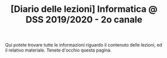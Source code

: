 #+TITLE: [Diario delle lezioni] Informatica @ DSS 2019/2020 - 2o canale

Qui potete trovare  tutte le informazioni riguardo  il contenuto delle
lezioni,  ed il  relativo  materiale. Tenete  d'occhio questa  pagina.

